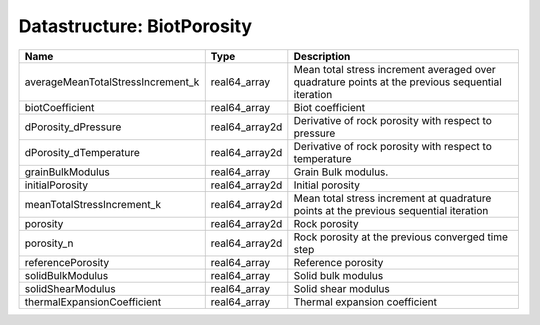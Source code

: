 Datastructure: BiotPorosity
===========================

================================= ============== ================================================================================================ 
Name                              Type           Description                                                                                      
================================= ============== ================================================================================================ 
averageMeanTotalStressIncrement_k real64_array   Mean total stress increment averaged over quadrature points at the previous sequential iteration 
biotCoefficient                   real64_array   Biot coefficient                                                                                 
dPorosity_dPressure               real64_array2d Derivative of rock porosity with respect to pressure                                             
dPorosity_dTemperature            real64_array2d Derivative of rock porosity with respect to temperature                                          
grainBulkModulus                  real64_array   Grain Bulk modulus.                                                                              
initialPorosity                   real64_array2d Initial porosity                                                                                 
meanTotalStressIncrement_k        real64_array2d Mean total stress increment at quadrature points at the previous sequential iteration            
porosity                          real64_array2d Rock porosity                                                                                    
porosity_n                        real64_array2d Rock porosity at the previous converged time step                                                
referencePorosity                 real64_array   Reference porosity                                                                               
solidBulkModulus                  real64_array   Solid bulk modulus                                                                               
solidShearModulus                 real64_array   Solid shear modulus                                                                              
thermalExpansionCoefficient       real64_array   Thermal expansion coefficient                                                                    
================================= ============== ================================================================================================ 


